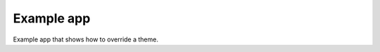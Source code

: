 =====================================
Example app
=====================================
Example app that shows how to override a theme.
